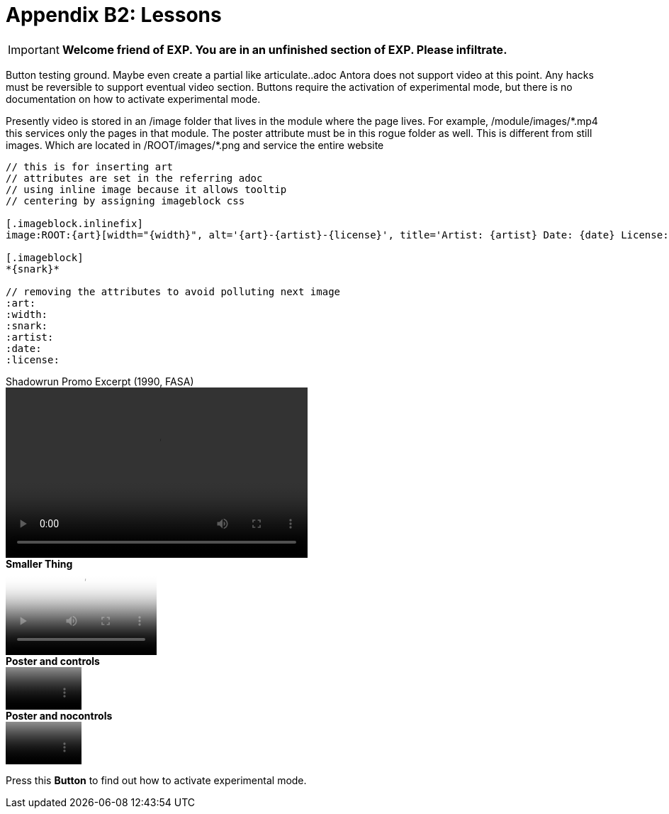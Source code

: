 = Appendix B2: Lessons
:experimental: true

IMPORTANT: *Welcome friend of EXP. You are in an unfinished section of EXP. Please infiltrate.*

Button testing ground.
Maybe even create a partial like articulate..adoc
Antora does not support video at this point. 
Any hacks must be reversible to support eventual video section.
Buttons require the activation of experimental mode, but there is no documentation on how to activate experimental mode. 

Presently video is stored in an /image folder that lives in the module where the page lives.
For example, /module/images/\*.mp4 this services only the pages in that module.
The poster attribute must be in this rogue folder as well.
This is different from still images.
Which are located in /ROOT/images/*.png and service the entire website

[source]
----
// this is for inserting art
// attributes are set in the referring adoc
// using inline image because it allows tooltip 
// centering by assigning imageblock css

[.imageblock.inlinefix]
image:ROOT:{art}[width="{width}", alt='{art}-{artist}-{license}', title='Artist: {artist} Date: {date} License: {license}']

[.imageblock]
*{snark}*

// removing the attributes to avoid polluting next image 
:art:
:width:
:snark:
:artist:
:date:
:license: 
----

.Shadowrun Promo Excerpt (1990, FASA) 
video::shorter_run.mp4[width=426, height=240]

.*Smaller Thing*
video::shorter_run.mp4[width=213, height=120, poster=video.png]

.*Poster and controls*
video::shorter_run.mp4[width=107, height=60, poster=video.png]

.*Poster and nocontrols*
video::shorter_run.mp4[width=107, height=60, poster=video.png, options="nocontrols"]

Press this btn:[Button] to find out how to activate experimental mode.
